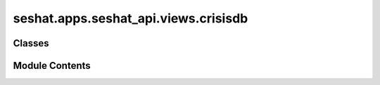 seshat.apps.seshat_api.views.crisisdb
=====================================

.. py:module:: seshat.apps.seshat_api.views.crisisdb


Classes
-------

.. autoapisummary::

   seshat.apps.seshat_api.views.crisisdb.AgriculturalPopulationViewSet
   seshat.apps.seshat_api.views.crisisdb.ArableLandPerFarmerViewSet
   seshat.apps.seshat_api.views.crisisdb.ArableLandViewSet
   seshat.apps.seshat_api.views.crisisdb.CrisisConsequenceViewSet
   seshat.apps.seshat_api.views.crisisdb.CropFailureEventViewSet
   seshat.apps.seshat_api.views.crisisdb.DiseaseOutbreakViewSet
   seshat.apps.seshat_api.views.crisisdb.DroughtEventViewSet
   seshat.apps.seshat_api.views.crisisdb.ExternalConflictSideViewSet
   seshat.apps.seshat_api.views.crisisdb.ExternalConflictViewSet
   seshat.apps.seshat_api.views.crisisdb.FamineEventViewSet
   seshat.apps.seshat_api.views.crisisdb.GDPPerCapitaViewSet
   seshat.apps.seshat_api.views.crisisdb.GrossGrainSharedPerAgriculturalPopulationViewSet
   seshat.apps.seshat_api.views.crisisdb.HumanSacrificeViewSet
   seshat.apps.seshat_api.views.crisisdb.InternalConflictViewSet
   seshat.apps.seshat_api.views.crisisdb.LocustEventViewSet
   seshat.apps.seshat_api.views.crisisdb.MilitaryExpenseViewSet
   seshat.apps.seshat_api.views.crisisdb.NetGrainSharedPerAgriculturalPopulationViewSet
   seshat.apps.seshat_api.views.crisisdb.PowerTransitionViewSet
   seshat.apps.seshat_api.views.crisisdb.SilverInflowViewSet
   seshat.apps.seshat_api.views.crisisdb.SilverStockViewSet
   seshat.apps.seshat_api.views.crisisdb.SocioeconomicTurmoilEventViewSet
   seshat.apps.seshat_api.views.crisisdb.SurplusViewSet
   seshat.apps.seshat_api.views.crisisdb.TotalPopulationViewSet
   seshat.apps.seshat_api.views.crisisdb.USLocationViewSet
   seshat.apps.seshat_api.views.crisisdb.USViolenceDataSourceViewSet
   seshat.apps.seshat_api.views.crisisdb.USViolenceSubtypeViewSet
   seshat.apps.seshat_api.views.crisisdb.USViolenceViewSet


Module Contents
---------------

.. py:class:: AgriculturalPopulationViewSet(**kwargs)

   Bases: :py:obj:`seshat.apps.seshat_api.views._mixins.FilterBackends`, :py:obj:`seshat.apps.seshat_api.views._mixins.MixinSeshatAPISerializer`, :py:obj:`seshat.apps.seshat_api.views._mixins.MixinSeshatAPIAuth`, :py:obj:`rest_framework.viewsets.ModelViewSet`


   A viewset for viewing and editing Agricultural Populations.


   .. py:attribute:: filterset_class


   .. py:attribute:: model


   .. py:attribute:: pagination_class


.. py:class:: ArableLandPerFarmerViewSet(**kwargs)

   Bases: :py:obj:`seshat.apps.seshat_api.views._mixins.FilterBackends`, :py:obj:`seshat.apps.seshat_api.views._mixins.MixinSeshatAPISerializer`, :py:obj:`seshat.apps.seshat_api.views._mixins.MixinSeshatAPIAuth`, :py:obj:`rest_framework.viewsets.ModelViewSet`


   A viewset for viewing and editing Arable Land Per Farmers.


   .. py:attribute:: filterset_class


   .. py:attribute:: model


   .. py:attribute:: pagination_class


.. py:class:: ArableLandViewSet(**kwargs)

   Bases: :py:obj:`seshat.apps.seshat_api.views._mixins.FilterBackends`, :py:obj:`seshat.apps.seshat_api.views._mixins.MixinSeshatAPISerializer`, :py:obj:`seshat.apps.seshat_api.views._mixins.MixinSeshatAPIAuth`, :py:obj:`rest_framework.viewsets.ModelViewSet`


   A viewset for viewing and editing Arable Lands.


   .. py:attribute:: filterset_class


   .. py:attribute:: model


   .. py:attribute:: pagination_class


.. py:class:: CrisisConsequenceViewSet(**kwargs)

   Bases: :py:obj:`seshat.apps.seshat_api.views._mixins.FilterBackends`, :py:obj:`seshat.apps.seshat_api.views._mixins.MixinSeshatAPISerializer`, :py:obj:`seshat.apps.seshat_api.views._mixins.MixinSeshatAPIAuth`, :py:obj:`rest_framework.viewsets.ModelViewSet`


   A viewset for viewing and editing Crisis Consequences.


   .. py:attribute:: filterset_class


   .. py:attribute:: model


   .. py:attribute:: pagination_class


.. py:class:: CropFailureEventViewSet(**kwargs)

   Bases: :py:obj:`seshat.apps.seshat_api.views._mixins.FilterBackends`, :py:obj:`seshat.apps.seshat_api.views._mixins.MixinSeshatAPISerializer`, :py:obj:`seshat.apps.seshat_api.views._mixins.MixinSeshatAPIAuth`, :py:obj:`rest_framework.viewsets.ModelViewSet`


   A viewset for viewing and editing Crop Failure Events.


   .. py:attribute:: filterset_class


   .. py:attribute:: model


   .. py:attribute:: pagination_class


.. py:class:: DiseaseOutbreakViewSet(**kwargs)

   Bases: :py:obj:`seshat.apps.seshat_api.views._mixins.FilterBackends`, :py:obj:`seshat.apps.seshat_api.views._mixins.MixinSeshatAPISerializer`, :py:obj:`seshat.apps.seshat_api.views._mixins.MixinSeshatAPIAuth`, :py:obj:`rest_framework.viewsets.ModelViewSet`


   A viewset for viewing and editing Disease Outbreaks.


   .. py:attribute:: filterset_class


   .. py:attribute:: model


   .. py:attribute:: pagination_class


.. py:class:: DroughtEventViewSet(**kwargs)

   Bases: :py:obj:`seshat.apps.seshat_api.views._mixins.FilterBackends`, :py:obj:`seshat.apps.seshat_api.views._mixins.MixinSeshatAPISerializer`, :py:obj:`seshat.apps.seshat_api.views._mixins.MixinSeshatAPIAuth`, :py:obj:`rest_framework.viewsets.ModelViewSet`


   A viewset for viewing and editing Drought Events.


   .. py:attribute:: filterset_class


   .. py:attribute:: model


   .. py:attribute:: pagination_class


.. py:class:: ExternalConflictSideViewSet(**kwargs)

   Bases: :py:obj:`seshat.apps.seshat_api.views._mixins.FilterBackends`, :py:obj:`seshat.apps.seshat_api.views._mixins.MixinSeshatAPISerializer`, :py:obj:`seshat.apps.seshat_api.views._mixins.MixinSeshatAPIAuth`, :py:obj:`rest_framework.viewsets.ModelViewSet`


   A viewset for viewing and editing External Conflict Sides.


   .. py:attribute:: filterset_class


   .. py:attribute:: model


   .. py:attribute:: pagination_class


.. py:class:: ExternalConflictViewSet(**kwargs)

   Bases: :py:obj:`seshat.apps.seshat_api.views._mixins.FilterBackends`, :py:obj:`seshat.apps.seshat_api.views._mixins.MixinSeshatAPISerializer`, :py:obj:`seshat.apps.seshat_api.views._mixins.MixinSeshatAPIAuth`, :py:obj:`rest_framework.viewsets.ModelViewSet`


   A viewset for viewing and editing External Conflicts.


   .. py:attribute:: filterset_class


   .. py:attribute:: model


   .. py:attribute:: pagination_class


.. py:class:: FamineEventViewSet(**kwargs)

   Bases: :py:obj:`seshat.apps.seshat_api.views._mixins.FilterBackends`, :py:obj:`seshat.apps.seshat_api.views._mixins.MixinSeshatAPISerializer`, :py:obj:`seshat.apps.seshat_api.views._mixins.MixinSeshatAPIAuth`, :py:obj:`rest_framework.viewsets.ModelViewSet`


   A viewset for viewing and editing Famine Events.


   .. py:attribute:: filterset_class


   .. py:attribute:: model


   .. py:attribute:: pagination_class


.. py:class:: GDPPerCapitaViewSet(**kwargs)

   Bases: :py:obj:`seshat.apps.seshat_api.views._mixins.FilterBackends`, :py:obj:`seshat.apps.seshat_api.views._mixins.MixinSeshatAPISerializer`, :py:obj:`seshat.apps.seshat_api.views._mixins.MixinSeshatAPIAuth`, :py:obj:`rest_framework.viewsets.ModelViewSet`


   A viewset for viewing and editing GDP Per Capitas.


   .. py:attribute:: filterset_class


   .. py:attribute:: model


   .. py:attribute:: pagination_class


.. py:class:: GrossGrainSharedPerAgriculturalPopulationViewSet(**kwargs)

   Bases: :py:obj:`seshat.apps.seshat_api.views._mixins.FilterBackends`, :py:obj:`seshat.apps.seshat_api.views._mixins.MixinSeshatAPISerializer`, :py:obj:`seshat.apps.seshat_api.views._mixins.MixinSeshatAPIAuth`, :py:obj:`rest_framework.viewsets.ModelViewSet`


   A viewset for viewing and editing Gross Grain Shared Per Agricultural Populations.


   .. py:attribute:: filterset_class


   .. py:attribute:: model


   .. py:attribute:: pagination_class


.. py:class:: HumanSacrificeViewSet(**kwargs)

   Bases: :py:obj:`seshat.apps.seshat_api.views._mixins.FilterBackends`, :py:obj:`seshat.apps.seshat_api.views._mixins.MixinSeshatAPISerializer`, :py:obj:`seshat.apps.seshat_api.views._mixins.MixinSeshatAPIAuth`, :py:obj:`rest_framework.viewsets.ModelViewSet`


   A viewset for viewing and editing Human Sacrifices.


   .. py:attribute:: filterset_class


   .. py:attribute:: model


   .. py:attribute:: pagination_class


.. py:class:: InternalConflictViewSet(**kwargs)

   Bases: :py:obj:`seshat.apps.seshat_api.views._mixins.FilterBackends`, :py:obj:`seshat.apps.seshat_api.views._mixins.MixinSeshatAPISerializer`, :py:obj:`seshat.apps.seshat_api.views._mixins.MixinSeshatAPIAuth`, :py:obj:`rest_framework.viewsets.ModelViewSet`


   A viewset for viewing and editing Internal Conflicts.


   .. py:attribute:: filterset_class


   .. py:attribute:: model


   .. py:attribute:: pagination_class


.. py:class:: LocustEventViewSet(**kwargs)

   Bases: :py:obj:`seshat.apps.seshat_api.views._mixins.FilterBackends`, :py:obj:`seshat.apps.seshat_api.views._mixins.MixinSeshatAPISerializer`, :py:obj:`seshat.apps.seshat_api.views._mixins.MixinSeshatAPIAuth`, :py:obj:`rest_framework.viewsets.ModelViewSet`


   A viewset for viewing and editing Locust Events.


   .. py:attribute:: filterset_class


   .. py:attribute:: model


   .. py:attribute:: pagination_class


.. py:class:: MilitaryExpenseViewSet(**kwargs)

   Bases: :py:obj:`seshat.apps.seshat_api.views._mixins.FilterBackends`, :py:obj:`seshat.apps.seshat_api.views._mixins.MixinSeshatAPISerializer`, :py:obj:`seshat.apps.seshat_api.views._mixins.MixinSeshatAPIAuth`, :py:obj:`rest_framework.viewsets.ModelViewSet`


   A viewset for viewing and editing Military Expenses.


   .. py:attribute:: filterset_class


   .. py:attribute:: model


   .. py:attribute:: pagination_class


.. py:class:: NetGrainSharedPerAgriculturalPopulationViewSet(**kwargs)

   Bases: :py:obj:`seshat.apps.seshat_api.views._mixins.FilterBackends`, :py:obj:`seshat.apps.seshat_api.views._mixins.MixinSeshatAPISerializer`, :py:obj:`seshat.apps.seshat_api.views._mixins.MixinSeshatAPIAuth`, :py:obj:`rest_framework.viewsets.ModelViewSet`


   A viewset for viewing and editing Net Grain Shared Per Agricultural Populations.


   .. py:attribute:: filterset_class


   .. py:attribute:: model


   .. py:attribute:: pagination_class


.. py:class:: PowerTransitionViewSet(**kwargs)

   Bases: :py:obj:`seshat.apps.seshat_api.views._mixins.FilterBackends`, :py:obj:`seshat.apps.seshat_api.views._mixins.MixinSeshatAPISerializer`, :py:obj:`seshat.apps.seshat_api.views._mixins.MixinSeshatAPIAuth`, :py:obj:`rest_framework.viewsets.ModelViewSet`


   A viewset for viewing and editing Power Transitions.


   .. py:attribute:: filterset_class


   .. py:attribute:: model


   .. py:attribute:: pagination_class


.. py:class:: SilverInflowViewSet(**kwargs)

   Bases: :py:obj:`seshat.apps.seshat_api.views._mixins.FilterBackends`, :py:obj:`seshat.apps.seshat_api.views._mixins.MixinSeshatAPISerializer`, :py:obj:`seshat.apps.seshat_api.views._mixins.MixinSeshatAPIAuth`, :py:obj:`rest_framework.viewsets.ModelViewSet`


   A viewset for viewing and editing Silver Inflows.


   .. py:attribute:: filterset_class


   .. py:attribute:: model


   .. py:attribute:: pagination_class


.. py:class:: SilverStockViewSet(**kwargs)

   Bases: :py:obj:`seshat.apps.seshat_api.views._mixins.FilterBackends`, :py:obj:`seshat.apps.seshat_api.views._mixins.MixinSeshatAPISerializer`, :py:obj:`seshat.apps.seshat_api.views._mixins.MixinSeshatAPIAuth`, :py:obj:`rest_framework.viewsets.ModelViewSet`


   A viewset for viewing and editing Silver Stocks.


   .. py:attribute:: filterset_class


   .. py:attribute:: model


   .. py:attribute:: pagination_class


.. py:class:: SocioeconomicTurmoilEventViewSet(**kwargs)

   Bases: :py:obj:`seshat.apps.seshat_api.views._mixins.FilterBackends`, :py:obj:`seshat.apps.seshat_api.views._mixins.MixinSeshatAPISerializer`, :py:obj:`seshat.apps.seshat_api.views._mixins.MixinSeshatAPIAuth`, :py:obj:`rest_framework.viewsets.ModelViewSet`


   A viewset for viewing and editing Socioeconomic Turmoil Events.


   .. py:attribute:: filterset_class


   .. py:attribute:: model


   .. py:attribute:: pagination_class


.. py:class:: SurplusViewSet(**kwargs)

   Bases: :py:obj:`seshat.apps.seshat_api.views._mixins.FilterBackends`, :py:obj:`seshat.apps.seshat_api.views._mixins.MixinSeshatAPISerializer`, :py:obj:`seshat.apps.seshat_api.views._mixins.MixinSeshatAPIAuth`, :py:obj:`rest_framework.viewsets.ModelViewSet`


   A viewset for viewing and editing Surpluses.


   .. py:attribute:: filterset_class


   .. py:attribute:: model


   .. py:attribute:: pagination_class


.. py:class:: TotalPopulationViewSet(**kwargs)

   Bases: :py:obj:`seshat.apps.seshat_api.views._mixins.FilterBackends`, :py:obj:`seshat.apps.seshat_api.views._mixins.MixinSeshatAPISerializer`, :py:obj:`seshat.apps.seshat_api.views._mixins.MixinSeshatAPIAuth`, :py:obj:`rest_framework.viewsets.ModelViewSet`


   A viewset for viewing and editing Total Populations.


   .. py:attribute:: filterset_class


   .. py:attribute:: model


   .. py:attribute:: pagination_class


.. py:class:: USLocationViewSet(**kwargs)

   Bases: :py:obj:`seshat.apps.seshat_api.views._mixins.FilterBackends`, :py:obj:`seshat.apps.seshat_api.views._mixins.MixinSeshatAPISerializer`, :py:obj:`seshat.apps.seshat_api.views._mixins.MixinSeshatAPIAuth`, :py:obj:`rest_framework.viewsets.ModelViewSet`


   A viewset for viewing and editing US Locations.


   .. py:attribute:: filterset_class


   .. py:attribute:: model


   .. py:attribute:: pagination_class


.. py:class:: USViolenceDataSourceViewSet(**kwargs)

   Bases: :py:obj:`seshat.apps.seshat_api.views._mixins.FilterBackends`, :py:obj:`seshat.apps.seshat_api.views._mixins.MixinSeshatAPISerializer`, :py:obj:`seshat.apps.seshat_api.views._mixins.MixinSeshatAPIAuth`, :py:obj:`rest_framework.viewsets.ModelViewSet`


   A viewset for viewing and editing US Violence Data Sources.


   .. py:attribute:: filterset_class


   .. py:attribute:: model


   .. py:attribute:: pagination_class


.. py:class:: USViolenceSubtypeViewSet(**kwargs)

   Bases: :py:obj:`seshat.apps.seshat_api.views._mixins.FilterBackends`, :py:obj:`seshat.apps.seshat_api.views._mixins.MixinSeshatAPISerializer`, :py:obj:`seshat.apps.seshat_api.views._mixins.MixinSeshatAPIAuth`, :py:obj:`rest_framework.viewsets.ModelViewSet`


   A viewset for viewing and editing US Violence Subtypes.


   .. py:attribute:: filterset_class


   .. py:attribute:: model


   .. py:attribute:: pagination_class


.. py:class:: USViolenceViewSet(**kwargs)

   Bases: :py:obj:`seshat.apps.seshat_api.views._mixins.FilterBackends`, :py:obj:`seshat.apps.seshat_api.views._mixins.MixinSeshatAPISerializer`, :py:obj:`seshat.apps.seshat_api.views._mixins.MixinSeshatAPIAuth`, :py:obj:`rest_framework.viewsets.ModelViewSet`


   A viewset for viewing and editing US Violence.


   .. py:attribute:: filterset_class


   .. py:attribute:: model


   .. py:attribute:: pagination_class


